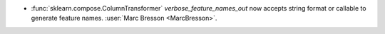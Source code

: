 - :func:`sklearn.compose.ColumnTransformer` `verbose_feature_names_out`
  now accepts string format or callable to generate feature names.
  :user:`Marc Bresson <MarcBresson>`.